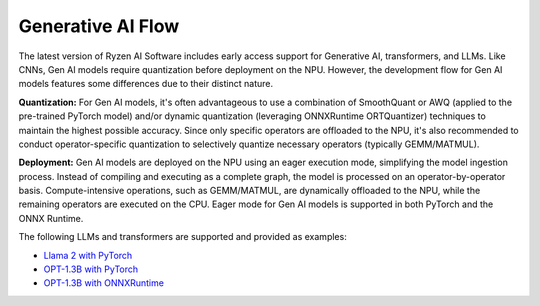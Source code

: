 ##################
Generative AI Flow
##################

The latest version of Ryzen AI Software includes early access support for Generative AI, transformers, and LLMs. Like CNNs, Gen AI models require quantization before deployment on the NPU. However, the development flow for Gen AI models features some differences due to their distinct nature.

**Quantization:** For Gen AI models, it's often advantageous to use a combination of SmoothQuant or AWQ (applied to the pre-trained PyTorch model) and/or dynamic quantization (leveraging ONNXRuntime ORTQuantizer) techniques to maintain the highest possible accuracy. Since only specific operators are offloaded to the NPU, it's also recommended to conduct operator-specific quantization to selectively quantize necessary operators (typically GEMM/MATMUL).

**Deployment:** Gen AI models are deployed on the NPU using an eager execution mode, simplifying the model ingestion process. Instead of compiling and executing as a complete graph, the model is processed on an operator-by-operator basis. Compute-intensive operations, such as GEMM/MATMUL, are dynamically offloaded to the NPU, while the remaining operators are executed on the CPU. Eager mode for Gen AI models is supported in both PyTorch and the ONNX Runtime.

The following LLMs and transformers are supported and provided as examples:

- `Llama 2 with PyTorch <https://github.com/amd/RyzenAI-SW/tree/main/example/transformers>`_
- `OPT-1.3B with PyTorch <https://github.com/amd/RyzenAI-SW/tree/main/example/transformers>`_  
- `OPT-1.3B with ONNXRuntime <https://github.com/amd/RyzenAI-SW/tree/main/example/transformers>`_  



..
  ------------

  #####################################
  License
  #####################################

 Ryzen AI is licensed under `MIT License <https://github.com/amd/ryzen-ai-documentation/blob/main/License>`_ . Refer to the `LICENSE File <https://github.com/amd/ryzen-ai-documentation/blob/main/License>`_ for the full license text and copyright notice.
